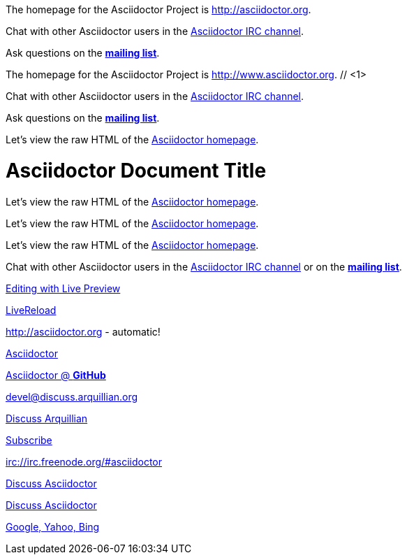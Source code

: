 ////
Included in:

- user-manual: URL
- quick-ref
////

// tag::base[]
The homepage for the Asciidoctor Project is http://asciidoctor.org.

Chat with other Asciidoctor users in the irc://irc.freenode.org/#asciidoctor[Asciidoctor IRC channel].

Ask questions on the http://discuss.asciidoctor.org/[*mailing list*].
// end::base[]

// tag::base-co[]
The homepage for the Asciidoctor Project is http://www.asciidoctor.org. // <1>
// end::base-co[]

// tag::irc[]
Chat with other Asciidoctor users in the irc://irc.freenode.org/#asciidoctor[Asciidoctor IRC channel].
// end::irc[]

// tag::text[]
Ask questions on the http://discuss.asciidoctor.org/[*mailing list*].
// end::text[]

// tag::scheme[]
Let's view the raw HTML of the link:view-source:asciidoctor.org[Asciidoctor homepage].
// end::scheme[]

// tag::linkattrs-h[]
= Asciidoctor Document Title
:linkattrs:

Let's view the raw HTML of the link:view-source:asciidoctor.org[Asciidoctor homepage, window="_blank"].
// end::linkattrs-h[]

// tag::linkattrs[]
Let's view the raw HTML of the link:view-source:asciidoctor.org[Asciidoctor homepage, window="_blank"].
// end::linkattrs[]

// tag::linkattrs-s[]
Let's view the raw HTML of the link:view-source:asciidoctor.org[Asciidoctor homepage^].
// end::linkattrs-s[]

// tag::css[]
Chat with other Asciidoctor users in the irc://irc.freenode.org/#asciidoctor[Asciidoctor IRC channel] or on the http://discuss.asciidoctor.org/[*mailing list*^, role="green"].
// end::css[]

// tag::link[]
link:editing-asciidoc-with-live-preview[Editing with Live Preview]
// end::link[]

// tag::hash[]
link:editing-asciidoc-with-live-preview/#livereload[LiveReload]
// end::hash[]

// tag::b-base[]
http://asciidoctor.org - automatic!

http://asciidoctor.org[Asciidoctor]

https://github.com/asciidoctor[Asciidoctor @ *GitHub*]
// end::b-base[]

// tag::b-scheme[]
devel@discuss.arquillian.org

mailto:devel@discuss.arquillian.org[Discuss Arquillian]

mailto:devel-join@discuss.arquillian.org[Subscribe, Subscribe me, I want to join!]

irc://irc.freenode.org/#asciidoctor
// end::b-scheme[]

// tag::b-linkattrs[]
http://discuss.asciidoctor.org[Discuss Asciidoctor, role="external", window="_blank"]

http://discuss.asciidoctor.org[Discuss Asciidoctor^]

http://search.example.com["Google, Yahoo, Bing^", role="teal"]
// end::b-linkattrs[]
